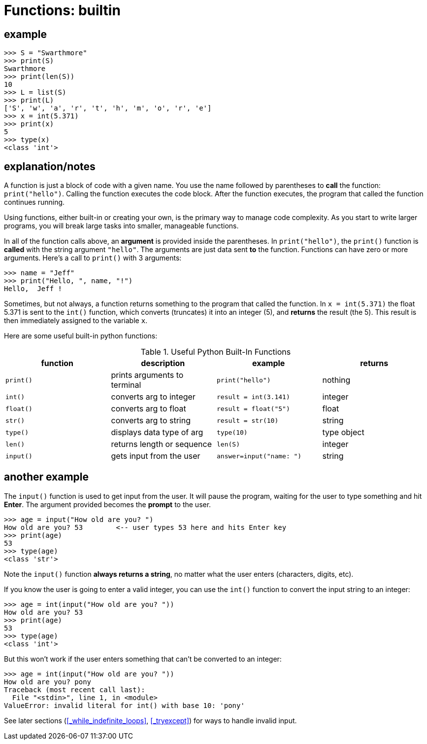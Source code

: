 
= Functions: builtin

== example

    >>> S = "Swarthmore"
    >>> print(S)
    Swarthmore
    >>> print(len(S))
    10
    >>> L = list(S)
    >>> print(L)
    ['S', 'w', 'a', 'r', 't', 'h', 'm', 'o', 'r', 'e']
    >>> x = int(5.371)
    >>> print(x)
    5
    >>> type(x)
    <class 'int'>

== explanation/notes

A function is just a block of code with a given name. You use the name
followed by parentheses to *call* the function: `print("hello")`. Calling
the function executes the code block. After the function executes, the program
that called the function continues running.

Using functions, either built-in or creating your own, is the primary way
to manage code complexity. As you start to write larger programs, you will 
break large tasks into smaller, manageable functions.

In all of the function calls above, an *argument* is provided inside the parentheses.
In `print("hello")`, the `print()` function is *called* with the string argument `"hello"`.
The arguments are just data sent *to* the function. Functions can have zero or more
arguments. Here's a call to `print()` with 3 arguments:

    >>> name = "Jeff"
    >>> print("Hello, ", name, "!")
    Hello,  Jeff !

Sometimes, but not always, a function returns something to the program that
called the function. In `x = int(5.371)` the float 5.371 is sent to the `int()`
function, which converts (truncates) it into an integer (5), and *returns* the result 
(the 5).  This result is then immediately assigned to the variable `x`.

Here are some useful built-in python functions:

.Useful Python Built-In Functions
[options="header"]
|=======================
|function |description                 |example              |returns
|`print()`|prints arguments to terminal|`print("hello")`     |nothing
|`int()`  |converts arg to integer     |`result = int(3.141)`|integer
|`float()`|converts arg to float       |`result = float("5")`|float
|`str()`  |converts arg to string      |`result = str(10)`   |string
|`type()` |displays data type of arg   |`type(10)`           |type object
|`len()`  |returns length or sequence  |`len(S)`             |integer
|`input()`|gets input from the user    |`answer=input("name: ")`|string
|=======================

== another example

The `input()` function is used to get input from the user.
It will pause the program, waiting for the user to type something
and hit *Enter*. The argument provided becomes the *prompt* to the
user.

    >>> age = input("How old are you? ")
    How old are you? 53        <-- user types 53 here and hits Enter key
    >>> print(age)
    53
    >>> type(age)
    <class 'str'>

Note the `input()` function **always returns a string**, no matter what
the user enters (characters, digits, etc).

If you know the user is going to enter a valid integer, you can use
the `int()` function to convert the input string to an integer:

    >>> age = int(input("How old are you? "))
    How old are you? 53         
    >>> print(age)
    53
    >>> type(age)
    <class 'int'>

But this won't work if the user enters something that can't be converted
to an integer:

    >>> age = int(input("How old are you? "))
    How old are you? pony
    Traceback (most recent call last):
      File "<stdin>", line 1, in <module>
    ValueError: invalid literal for int() with base 10: 'pony'

See later sections 
(<<_while_indefinite_loops>>, <<_tryexcept>>)
for ways to handle invalid input.
